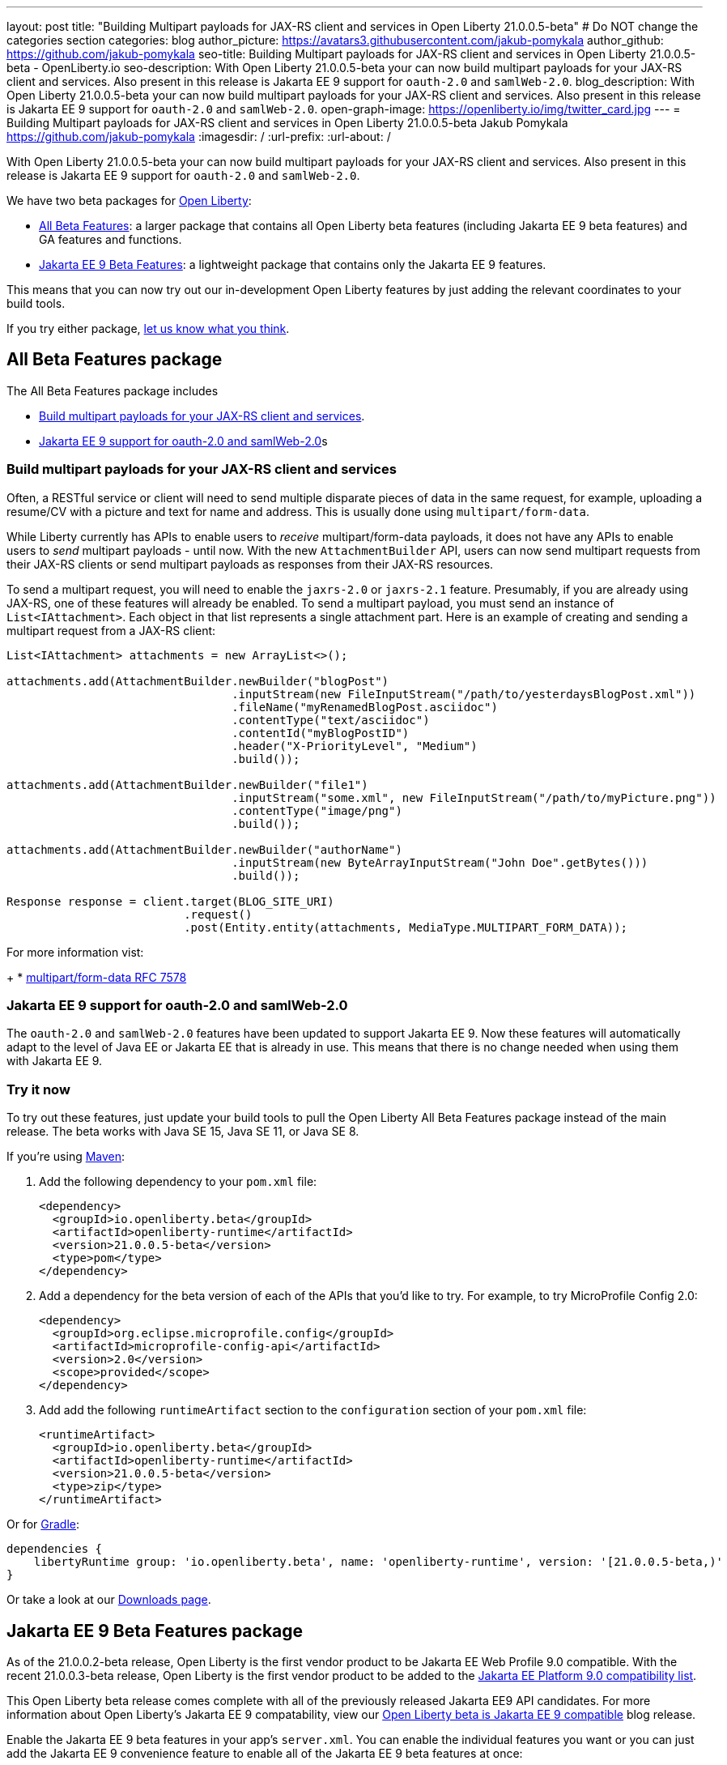 ---
layout: post
title: "Building Multipart payloads for JAX-RS client and services in Open Liberty 21.0.0.5-beta"
# Do NOT change the categories section
categories: blog
author_picture: https://avatars3.githubusercontent.com/jakub-pomykala
author_github: https://github.com/jakub-pomykala
seo-title: Building Multipart payloads for JAX-RS client and services in Open Liberty 21.0.0.5-beta - OpenLiberty.io
seo-description: With Open Liberty 21.0.0.5-beta your can now build multipart payloads for your JAX-RS client and services. Also present in this release is Jakarta EE 9 support for `oauth-2.0` and `samlWeb-2.0`.  
blog_description: With Open Liberty 21.0.0.5-beta your can now build multipart payloads for your JAX-RS client and services. Also present in this release is Jakarta EE 9 support for `oauth-2.0` and `samlWeb-2.0`.  
open-graph-image: https://openliberty.io/img/twitter_card.jpg
---
= Building Multipart payloads for JAX-RS client and services in Open Liberty 21.0.0.5-beta
Jakub Pomykala <https://github.com/jakub-pomykala>
:imagesdir: /
:url-prefix:
:url-about: /
//Blank line here is necessary before starting the body of the post.


With Open Liberty 21.0.0.5-beta your can now build multipart payloads for your JAX-RS client and services. Also present in this release is Jakarta EE 9 support for `oauth-2.0` and `samlWeb-2.0`.

We have two beta packages for link:{url-about}[Open Liberty]:

* <<allbeta, All Beta Features>>: a larger package that contains all Open Liberty beta features (including Jakarta EE 9 beta features) and GA features and functions.
* <<jakarta, Jakarta EE 9 Beta Features>>: a lightweight package that contains only the Jakarta EE 9 features.

This means that you can now try out our in-development Open Liberty features by just adding the relevant coordinates to your build tools.

If you try either package, <<feedback, let us know what you think>>.
[#allbeta]
== All Beta Features package

The All Beta Features package includes 

* <<webservices, Build multipart payloads for your JAX-RS client and services>>.
* <<jee9support, Jakarta EE 9 support for oauth-2.0 and samlWeb-2.0>>s

[#webservices]
=== Build multipart payloads for your JAX-RS client and services

Often, a RESTful service or client will need to send multiple disparate pieces of data in the same request, for example, uploading a resume/CV with a picture and text for name and address. This is usually done using `multipart/form-data`.

While Liberty currently has APIs to enable users to _receive_ multipart/form-data payloads, it does not have any APIs to enable users to _send_ multipart payloads - until now. With the new `AttachmentBuilder` API, users can now send multipart requests from their JAX-RS clients or send multipart payloads as responses from their JAX-RS resources.

To send a multipart request, you will need to enable the `jaxrs-2.0` or `jaxrs-2.1` feature. Presumably, if you are already using JAX-RS, one of these features will already be enabled. To send a multipart payload, you must send an instance of `List<IAttachment>`.  Each object in that list represents a single attachment part.  Here is an example of creating and sending a multipart request from a JAX-RS client:
[source, java]
----
List<IAttachment> attachments = new ArrayList<>();

attachments.add(AttachmentBuilder.newBuilder("blogPost")
                                 .inputStream(new FileInputStream("/path/to/yesterdaysBlogPost.xml"))
                                 .fileName("myRenamedBlogPost.asciidoc")
                                 .contentType("text/asciidoc")
                                 .contentId("myBlogPostID")
                                 .header("X-PriorityLevel", "Medium")
                                 .build());

attachments.add(AttachmentBuilder.newBuilder("file1")
                                 .inputStream("some.xml", new FileInputStream("/path/to/myPicture.png"))
                                 .contentType("image/png")
                                 .build());

attachments.add(AttachmentBuilder.newBuilder("authorName")
                                 .inputStream(new ByteArrayInputStream("John Doe".getBytes()))
                                 .build());

Response response = client.target(BLOG_SITE_URI)
                          .request()
                          .post(Entity.entity(attachments, MediaType.MULTIPART_FORM_DATA));
----

For more information vist:
+
* link:https://tools.ietf.org/html/rfc7578[multipart/form-data RFC 7578]

[#jee9support]
=== Jakarta EE 9 support for oauth-2.0 and samlWeb-2.0

The `oauth-2.0` and `samlWeb-2.0` features have been updated to support Jakarta EE 9. Now these features will automatically adapt to the level of Java EE or Jakarta EE that is already in use. This means that there is no change needed when using them with Jakarta EE 9.

=== Try it now

To try out these features, just update your build tools to pull the Open Liberty All Beta Features package instead of the main release. The beta works with Java SE 15, Java SE 11, or Java SE 8.

If you're using link:{url-prefix}/guides/maven-intro.html[Maven]:

1. Add the following dependency to your `pom.xml` file:
+
[source,xml]
----
<dependency>
  <groupId>io.openliberty.beta</groupId>
  <artifactId>openliberty-runtime</artifactId>
  <version>21.0.0.5-beta</version>
  <type>pom</type>
</dependency>
----
+
2. Add a dependency for the beta version of each of the APIs that you'd like to try. For example, to try MicroProfile Config 2.0:
+
[source,xml]
----
<dependency>
  <groupId>org.eclipse.microprofile.config</groupId>
  <artifactId>microprofile-config-api</artifactId>
  <version>2.0</version>
  <scope>provided</scope>
</dependency>
----
+
3. Add add the following `runtimeArtifact` section to the `configuration` section of your `pom.xml` file:
+
[source,xml]
----
<runtimeArtifact>
  <groupId>io.openliberty.beta</groupId>
  <artifactId>openliberty-runtime</artifactId>
  <version>21.0.0.5-beta</version>
  <type>zip</type>
</runtimeArtifact>
----

Or for link:{url-prefix}/guides/gradle-intro.html[Gradle]:

[source,gradle]
----
dependencies {
    libertyRuntime group: 'io.openliberty.beta', name: 'openliberty-runtime', version: '[21.0.0.5-beta,)'
}
----

Or take a look at our link:{url-prefix}/downloads/#runtime_betas[Downloads page].

[#jakarta]
== Jakarta EE 9 Beta Features package

As of the 21.0.0.2-beta release, Open Liberty is the first vendor product to be Jakarta EE Web Profile 9.0 compatible. With the recent 21.0.0.3-beta release, Open Liberty is the first vendor product to be added to the link:https://jakarta.ee/compatibility/#tab-9[Jakarta EE Platform 9.0 compatibility list].

This Open Liberty beta release comes complete with all of the previously released Jakarta EE9 API candidates.
For more information about Open Liberty's Jakarta EE 9 compatability, view our link:{url-prefix}/blog/2021/03/05/jakarta-ee-9-compatibility.html[Open Liberty beta is Jakarta EE 9 compatible] blog release.

Enable the Jakarta EE 9 beta features in your app's `server.xml`. You can enable the individual features you want or you can just add the Jakarta EE 9 convenience feature to enable all of the Jakarta EE 9 beta features at once:

[source, xml]
----
  <featureManager>
    <feature>jakartaee-9.0</feature>
  </featureManager>
----

Or you can add the Web Profile convenience feature to enable all of the Jakarta EE 9 Web Profile beta features at once:

[source, xml]
----
  <featureManager>
    <feature>webProfile-9.0</feature>
  </featureManager>
----

=== Try it now

To try out these Jakarta EE 9 features on Open Liberty in a lightweight package, just update your build tools to pull the Open Liberty Jakarta EE 9 Beta Features package instead of the main release. The beta works with Java SE 15, Java SE 11, or Java SE 8.

If you're using link:{url-prefix}/guides/maven-intro.html[Maven], here are the coordinates:

[source,xml]
----
<dependency>
    <groupId>io.openliberty.beta</groupId>
    <artifactId>openliberty-jakartaee9</artifactId>
    <version>21.0.0.5-beta</version>
    <type>zip</type>
</dependency>
----

Or for link:{url-prefix}/guides/gradle-intro.html[Gradle]:

[source,gradle]
----
dependencies {
    libertyRuntime group: 'io.openliberty.beta', name: 'openliberty-jakartaee9', version: '[21.0.0.5-beta,)'
}
----

Or take a look at our link:{url-prefix}/downloads/#runtime_betas[Downloads page].


[#feedback]
== Your feedback is welcomed

Let us know what you think on link:https://groups.io/g/openliberty[our mailing list]. If you hit a problem, link:https://stackoverflow.com/questions/tagged/open-liberty[post a question on StackOverflow]. If you hit a bug, link:https://github.com/OpenLiberty/open-liberty/issues[please raise an issue].


